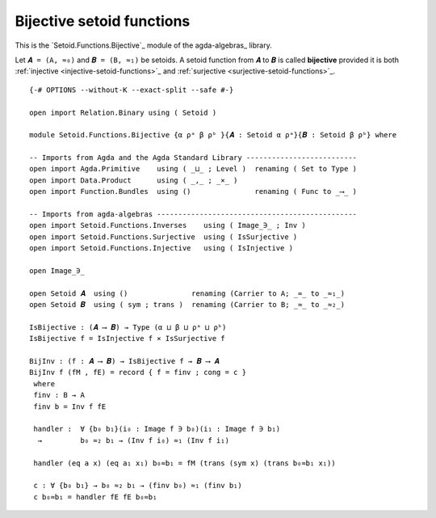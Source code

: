 .. FILE      : Setoid/Functions/Bijective.lagda.rst
.. AUTHOR    : William DeMeo
.. DATE      : 13 Sep 2021
.. UPDATE    : 18 Jun 2022

.. highlight:: agda
.. role:: code

.. _setoid-functions-bijective-setoid-functions:

Bijective setoid functions
~~~~~~~~~~~~~~~~~~~~~~~~~~

This is the `Setoid.Functions.Bijective`_ module of the agda-algebras_ library.

Let ``𝑨 = (A, ≈₀)`` and ``𝑩 = (B, ≈₁)`` be setoids.
A setoid function from ``𝑨`` to ``𝑩`` is called **bijective** provided it is both
:ref:`injective <injective-setoid-functions>`_ and
:ref:`surjective <surjective-setoid-functions>`_.

::

  {-# OPTIONS --without-K --exact-split --safe #-}

  open import Relation.Binary using ( Setoid )

  module Setoid.Functions.Bijective {α ρᵃ β ρᵇ }{𝑨 : Setoid α ρᵃ}{𝑩 : Setoid β ρᵇ} where

  -- Imports from Agda and the Agda Standard Library --------------------------
  open import Agda.Primitive    using ( _⊔_ ; Level )  renaming ( Set to Type )
  open import Data.Product      using ( _,_ ; _×_ )
  open import Function.Bundles  using ()               renaming ( Func to _⟶_ )

  -- Imports from agda-algebras -----------------------------------------------
  open import Setoid.Functions.Inverses    using ( Image_∋_ ; Inv )
  open import Setoid.Functions.Surjective  using ( IsSurjective )
  open import Setoid.Functions.Injective   using ( IsInjective )

  open Image_∋_

  open Setoid 𝑨  using ()               renaming (Carrier to A; _≈_ to _≈₁_)
  open Setoid 𝑩  using ( sym ; trans )  renaming (Carrier to B; _≈_ to _≈₂_)

  IsBijective : (𝑨 ⟶ 𝑩) → Type (α ⊔ β ⊔ ρᵃ ⊔ ρᵇ)
  IsBijective f = IsInjective f × IsSurjective f

  BijInv : (f : 𝑨 ⟶ 𝑩) → IsBijective f → 𝑩 ⟶ 𝑨
  BijInv f (fM , fE) = record { f = finv ; cong = c }
   where
   finv : B → A
   finv b = Inv f fE

   handler :  ∀ {b₀ b₁}(i₀ : Image f ∋ b₀)(i₁ : Image f ∋ b₁)
    →         b₀ ≈₂ b₁ → (Inv f i₀) ≈₁ (Inv f i₁)

   handler (eq a x) (eq a₁ x₁) b₀≈b₁ = fM (trans (sym x) (trans b₀≈b₁ x₁))

   c : ∀ {b₀ b₁} → b₀ ≈₂ b₁ → (finv b₀) ≈₁ (finv b₁)
   c b₀≈b₁ = handler fE fE b₀≈b₁

